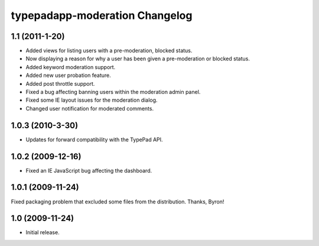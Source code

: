 typepadapp-moderation Changelog
===============================

1.1 (2011-1-20)
-----------------

* Added views for listing users with a pre-moderation, blocked status.
* Now displaying a reason for why a user has been given a pre-moderation or blocked status.
* Added keyword moderation support.
* Added new user probation feature.
* Added post throttle support.
* Fixed a bug affecting banning users within the moderation admin panel.
* Fixed some IE layout issues for the moderation dialog.
* Changed user notification for moderated comments.


1.0.3 (2010-3-30)
-----------------

* Updates for forward compatibility with the TypePad API.


1.0.2 (2009-12-16)
------------------

* Fixed an IE JavaScript bug affecting the dashboard.


1.0.1 (2009-11-24)
------------------

Fixed packaging problem that excluded some files from the distribution. Thanks, Byron!


1.0 (2009-11-24)
----------------

* Initial release.
